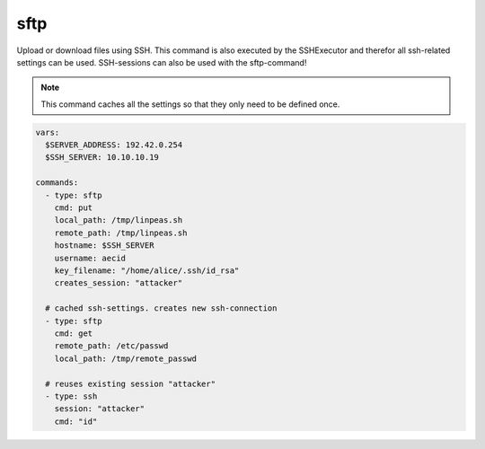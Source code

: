 ====
sftp
====

Upload or download files using SSH. This command is
also executed by the SSHExecutor and therefor all
ssh-related settings can be used. SSH-sessions can also
be used with the sftp-command!

.. note::

   This command caches all the settings so
   that they only need to be defined once.

.. code-block:: yaml

   vars:
     $SERVER_ADDRESS: 192.42.0.254
     $SSH_SERVER: 10.10.10.19

   commands:
     - type: sftp
       cmd: put
       local_path: /tmp/linpeas.sh
       remote_path: /tmp/linpeas.sh
       hostname: $SSH_SERVER
       username: aecid
       key_filename: "/home/alice/.ssh/id_rsa"
       creates_session: "attacker"

     # cached ssh-settings. creates new ssh-connection
     - type: sftp
       cmd: get
       remote_path: /etc/passwd
       local_path: /tmp/remote_passwd

     # reuses existing session "attacker"
     - type: ssh
       session: "attacker"
       cmd: "id"

.. confval:: cmd

   SFTP-command to use. Valid commands are *put* or *get*.

   :type: str
   :required: ``True``

.. confval:: remote_path

   The filepath on the remote machine.

   :type: str
   :required: ``True``

.. confval:: local_path

   The filepath on the local machine.

   :type: str
   :required: ``True``

.. confval:: mode

   The file permissions on the remote file(e.g. *755*).

   :type: str


.. confval:: hostname

   This option sets the hostname or ip-address of the
   remote ssh-server.

   :type: str

.. confval:: port

   Port to connect to on the remote host.

   :type: int
   :default: ``22``

.. confval:: username

   Specifies the user to log in as on the remote machine.

   :type: str

.. confval:: password

   Specifies the password to use. An alternative would be to use a key_file.

   :type: str

.. confval:: passphrase

   Use this passphrase to decrypt the key_file. This is only necessary if the
   keyfile is protected by a passphrase.

   :type: str

.. confval:: key_filename

   Path to the keyfile.

   :type: str

.. confval:: timeout

   The timeout to drop a connection attempt in seconds.

   :type: float

.. confval:: clear_cache

   Normally all settings for ssh-connections are cached. This allows to defined
   all settings in one command and all following commands can reuse these settings
   without set them in every single command. If a new connection with different
   settings should be configured, this setting allows to reset the cache to default
   values.

   :type: bool
   :default: ``False``

   .. note::

       This setting will not clear the session store.

.. confval:: creates_session

   A session name that identifies the session that is created when
   executing this command. This session-name can be used by using the
   option "session"

   :type: str

.. confval:: session

   Reuse an existing ssh-session. This setting works only if another
   ssh-command was executed with the command-option "creates_session"

   :type: str

.. confval:: jmp_hostname

   This option sets the hostname or ip-address of the
   remote jump server.

   :type: str

.. confval:: jmp_port

   Port to connect to on the jump-host.

   :type: int
   :default: ``22``

.. confval:: jmp_username

   Specifies the user to log in as on the jmp-host.

   :type: str
   :default: ``same as username``
